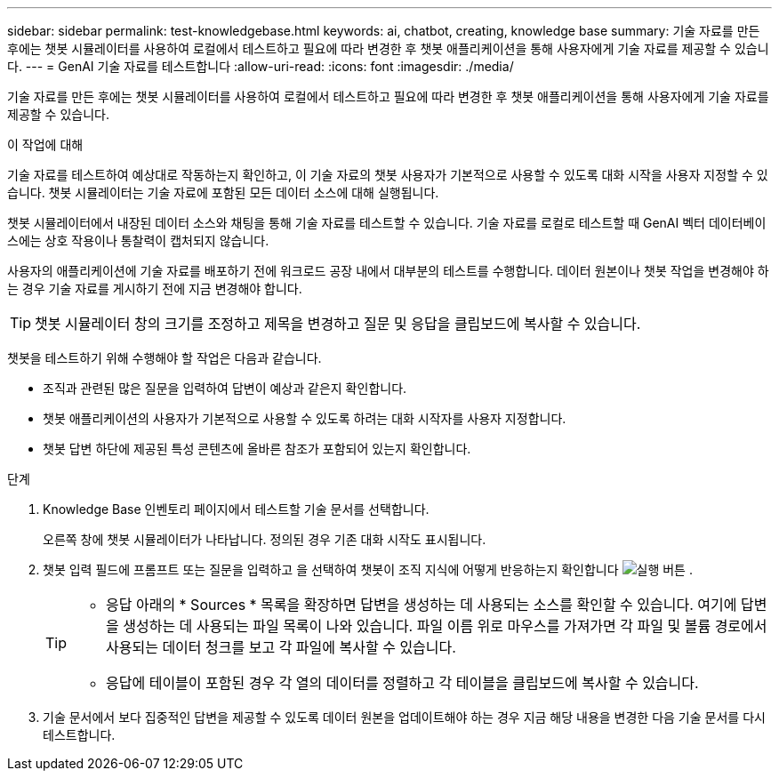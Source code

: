 ---
sidebar: sidebar 
permalink: test-knowledgebase.html 
keywords: ai, chatbot, creating, knowledge base 
summary: 기술 자료를 만든 후에는 챗봇 시뮬레이터를 사용하여 로컬에서 테스트하고 필요에 따라 변경한 후 챗봇 애플리케이션을 통해 사용자에게 기술 자료를 제공할 수 있습니다. 
---
= GenAI 기술 자료를 테스트합니다
:allow-uri-read: 
:icons: font
:imagesdir: ./media/


[role="lead"]
기술 자료를 만든 후에는 챗봇 시뮬레이터를 사용하여 로컬에서 테스트하고 필요에 따라 변경한 후 챗봇 애플리케이션을 통해 사용자에게 기술 자료를 제공할 수 있습니다.

.이 작업에 대해
기술 자료를 테스트하여 예상대로 작동하는지 확인하고, 이 기술 자료의 챗봇 사용자가 기본적으로 사용할 수 있도록 대화 시작을 사용자 지정할 수 있습니다. 챗봇 시뮬레이터는 기술 자료에 포함된 모든 데이터 소스에 대해 실행됩니다.

챗봇 시뮬레이터에서 내장된 데이터 소스와 채팅을 통해 기술 자료를 테스트할 수 있습니다. 기술 자료를 로컬로 테스트할 때 GenAI 벡터 데이터베이스에는 상호 작용이나 통찰력이 캡처되지 않습니다.

사용자의 애플리케이션에 기술 자료를 배포하기 전에 워크로드 공장 내에서 대부분의 테스트를 수행합니다. 데이터 원본이나 챗봇 작업을 변경해야 하는 경우 기술 자료를 게시하기 전에 지금 변경해야 합니다.


TIP: 챗봇 시뮬레이터 창의 크기를 조정하고 제목을 변경하고 질문 및 응답을 클립보드에 복사할 수 있습니다.

챗봇을 테스트하기 위해 수행해야 할 작업은 다음과 같습니다.

* 조직과 관련된 많은 질문을 입력하여 답변이 예상과 같은지 확인합니다.
* 챗봇 애플리케이션의 사용자가 기본적으로 사용할 수 있도록 하려는 대화 시작자를 사용자 지정합니다.
* 챗봇 답변 하단에 제공된 특성 콘텐츠에 올바른 참조가 포함되어 있는지 확인합니다.


.단계
. Knowledge Base 인벤토리 페이지에서 테스트할 기술 문서를 선택합니다.
+
오른쪽 창에 챗봇 시뮬레이터가 나타납니다. 정의된 경우 기존 대화 시작도 표시됩니다.

. 챗봇 입력 필드에 프롬프트 또는 질문을 입력하고 을 선택하여 챗봇이 조직 지식에 어떻게 반응하는지 확인합니다 image:button-run.png["실행 버튼"] .
+
[TIP]
====
** 응답 아래의 * Sources * 목록을 확장하면 답변을 생성하는 데 사용되는 소스를 확인할 수 있습니다. 여기에 답변을 생성하는 데 사용되는 파일 목록이 나와 있습니다. 파일 이름 위로 마우스를 가져가면 각 파일 및 볼륨 경로에서 사용되는 데이터 청크를 보고 각 파일에 복사할 수 있습니다.
** 응답에 테이블이 포함된 경우 각 열의 데이터를 정렬하고 각 테이블을 클립보드에 복사할 수 있습니다.


====
. 기술 문서에서 보다 집중적인 답변을 제공할 수 있도록 데이터 원본을 업데이트해야 하는 경우 지금 해당 내용을 변경한 다음 기술 문서를 다시 테스트합니다.

